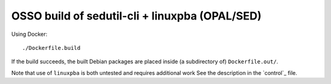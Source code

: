 OSSO build of sedutil-cli + linuxpba (OPAL/SED)
===============================================

Using Docker::

    ./Dockerfile.build

If the build succeeds, the built Debian packages are placed inside (a
subdirectory of) ``Dockerfile.out/``.

Note that use of ``linuxpba`` is both untested and requires additional work
See the description in the `control`_ file.
